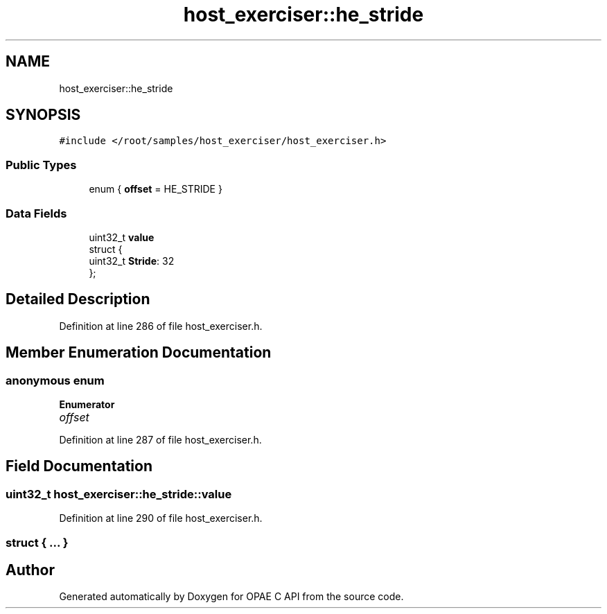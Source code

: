 .TH "host_exerciser::he_stride" 3 "Fri Feb 23 2024" "Version -.." "OPAE C API" \" -*- nroff -*-
.ad l
.nh
.SH NAME
host_exerciser::he_stride
.SH SYNOPSIS
.br
.PP
.PP
\fC#include </root/samples/host_exerciser/host_exerciser\&.h>\fP
.SS "Public Types"

.in +1c
.ti -1c
.RI "enum { \fBoffset\fP = HE_STRIDE }"
.br
.in -1c
.SS "Data Fields"

.in +1c
.ti -1c
.RI "uint32_t \fBvalue\fP"
.br
.ti -1c
.RI "struct {"
.br
.ti -1c
.RI "uint32_t \fBStride\fP: 32"
.br
.ti -1c
.RI "}; "
.br
.in -1c
.SH "Detailed Description"
.PP 
Definition at line 286 of file host_exerciser\&.h\&.
.SH "Member Enumeration Documentation"
.PP 
.SS "anonymous enum"

.PP
\fBEnumerator\fP
.in +1c
.TP
\fB\fIoffset \fP\fP
.PP
Definition at line 287 of file host_exerciser\&.h\&.
.SH "Field Documentation"
.PP 
.SS "uint32_t host_exerciser::he_stride::value"

.PP
Definition at line 290 of file host_exerciser\&.h\&.
.SS "struct { \&.\&.\&. } "


.SH "Author"
.PP 
Generated automatically by Doxygen for OPAE C API from the source code\&.
